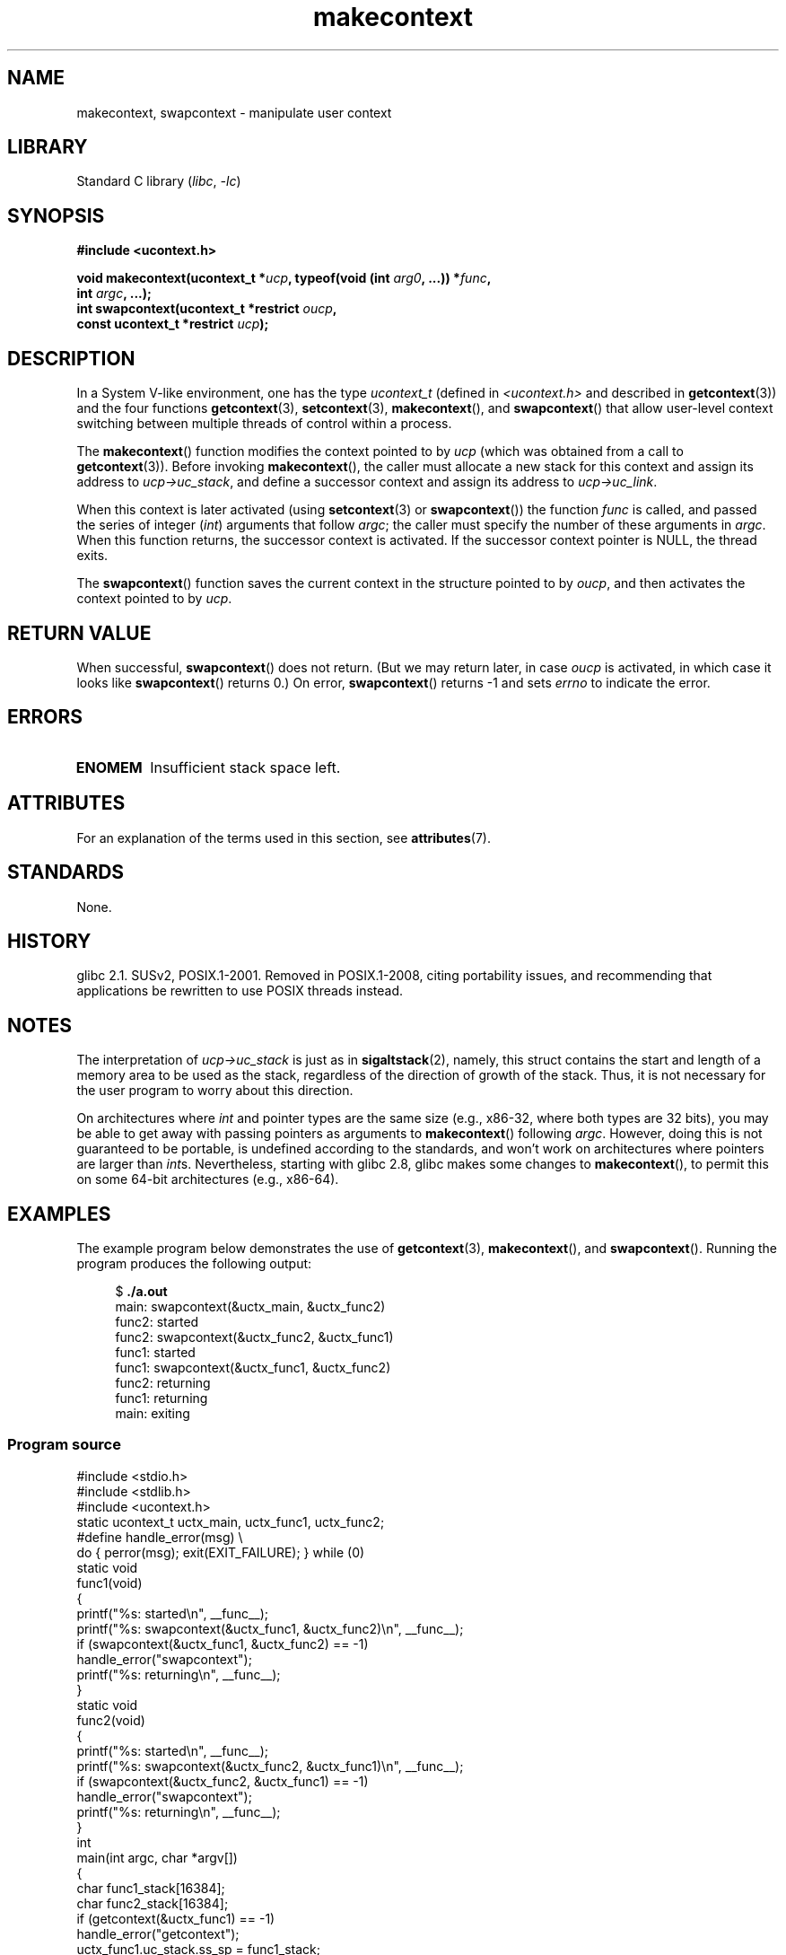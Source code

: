'\" t
.\" Copyright (C) 2001 Andries Brouwer (aeb@cwi.nl)
.\" and Copyright (C) 2006 Michael Kerrisk <mtk.manpages@gmail.com>
.\"
.\" SPDX-License-Identifier: Linux-man-pages-copyleft
.\"
.\" 2006-08-02, mtk, Added example program
.\"
.TH makecontext 3 (date) "Linux man-pages (unreleased)"
.SH NAME
makecontext, swapcontext \- manipulate user context
.SH LIBRARY
Standard C library
.RI ( libc ,\~ \-lc )
.SH SYNOPSIS
.nf
.B #include <ucontext.h>
.P
.BI "void makecontext(ucontext_t *" ucp ", typeof(void (int " arg0 ", ...)) *" func ,
.BI "                 int " argc ", ...);"
.BI "int swapcontext(ucontext_t *restrict " oucp ,
.BI "                 const ucontext_t *restrict " ucp );
.fi
.SH DESCRIPTION
In a System V-like environment, one has the type
.I ucontext_t
(defined in
.I <ucontext.h>
and described in
.BR getcontext (3))
and the four functions
.BR getcontext (3),
.BR setcontext (3),
.BR makecontext (),
and
.BR swapcontext ()
that allow user-level context switching
between multiple threads of control within a process.
.P
The
.BR makecontext ()
function modifies the context pointed to
by
.I ucp
(which was obtained from a call to
.BR getcontext (3)).
Before invoking
.BR makecontext (),
the caller must allocate a new stack
for this context and assign its address to
.IR ucp\->uc_stack ,
and define a successor context and
assign its address to
.IR ucp\->uc_link .
.P
When this context is later activated (using
.BR setcontext (3)
or
.BR swapcontext ())
the function
.I func
is called,
and passed the series of integer
.RI ( int )
arguments that follow
.IR argc ;
the caller must specify the number of these arguments in
.IR argc .
When this function returns, the successor context is activated.
If the successor context pointer is NULL, the thread exits.
.P
The
.BR swapcontext ()
function saves the current context in
the structure pointed to by
.IR oucp ,
and then activates
the context pointed to by
.IR ucp .
.SH RETURN VALUE
When successful,
.BR swapcontext ()
does not return.
(But we may return later, in case
.I oucp
is activated,
in which case it looks like
.BR swapcontext ()
returns 0.)
On error,
.BR swapcontext ()
returns \-1 and sets
.I errno
to indicate the error.
.SH ERRORS
.TP
.B ENOMEM
Insufficient stack space left.
.SH ATTRIBUTES
For an explanation of the terms used in this section, see
.BR attributes (7).
.TS
allbox;
lb lb lbx
l l l.
Interface	Attribute	Value
T{
.na
.nh
.BR makecontext ()
T}	Thread safety	T{
.na
.nh
MT-Safe race:ucp
T}
T{
.na
.nh
.BR swapcontext ()
T}	Thread safety	T{
.na
.nh
MT-Safe race:oucp race:ucp
T}
.TE
.SH STANDARDS
None.
.SH HISTORY
glibc 2.1.
SUSv2, POSIX.1-2001.
Removed in POSIX.1-2008,
citing portability issues, and
recommending that applications be rewritten to use POSIX threads instead.
.SH NOTES
The interpretation of
.I ucp\->uc_stack
is just as in
.BR sigaltstack (2),
namely, this struct contains the start and length of a memory area
to be used as the stack, regardless of the direction of growth of
the stack.
Thus, it is not necessary for the user program to
worry about this direction.
.P
On architectures where
.I int
and pointer types are the same size
(e.g., x86-32, where both types are 32 bits),
you may be able to get away with passing pointers as arguments to
.BR makecontext ()
following
.IR argc .
However, doing this is not guaranteed to be portable,
is undefined according to the standards,
and won't work on architectures where pointers are larger than
.IR int s.
Nevertheless, starting with glibc 2.8, glibc makes some changes to
.BR makecontext (),
to permit this on some 64-bit architectures (e.g., x86-64).
.SH EXAMPLES
The example program below demonstrates the use of
.BR getcontext (3),
.BR makecontext (),
and
.BR swapcontext ().
Running the program produces the following output:
.P
.in +4n
.EX
.RB "$" " ./a.out"
main: swapcontext(&uctx_main, &uctx_func2)
func2: started
func2: swapcontext(&uctx_func2, &uctx_func1)
func1: started
func1: swapcontext(&uctx_func1, &uctx_func2)
func2: returning
func1: returning
main: exiting
.EE
.in
.SS Program source
\&
.\" SRC BEGIN (makecontext.c)
.EX
#include <stdio.h>
#include <stdlib.h>
#include <ucontext.h>
\&
static ucontext_t uctx_main, uctx_func1, uctx_func2;
\&
#define handle_error(msg) \[rs]
    do { perror(msg); exit(EXIT_FAILURE); } while (0)
\&
static void
func1(void)
{
    printf("%s: started\[rs]n", __func__);
    printf("%s: swapcontext(&uctx_func1, &uctx_func2)\[rs]n", __func__);
    if (swapcontext(&uctx_func1, &uctx_func2) == \-1)
        handle_error("swapcontext");
    printf("%s: returning\[rs]n", __func__);
}
\&
static void
func2(void)
{
    printf("%s: started\[rs]n", __func__);
    printf("%s: swapcontext(&uctx_func2, &uctx_func1)\[rs]n", __func__);
    if (swapcontext(&uctx_func2, &uctx_func1) == \-1)
        handle_error("swapcontext");
    printf("%s: returning\[rs]n", __func__);
}
\&
int
main(int argc, char *argv[])
{
    char func1_stack[16384];
    char func2_stack[16384];
\&
    if (getcontext(&uctx_func1) == \-1)
        handle_error("getcontext");
    uctx_func1.uc_stack.ss_sp = func1_stack;
    uctx_func1.uc_stack.ss_size = sizeof(func1_stack);
    uctx_func1.uc_link = &uctx_main;
    makecontext(&uctx_func1, func1, 0);
\&
    if (getcontext(&uctx_func2) == \-1)
        handle_error("getcontext");
    uctx_func2.uc_stack.ss_sp = func2_stack;
    uctx_func2.uc_stack.ss_size = sizeof(func2_stack);
    /* Successor context is f1(), unless argc > 1 */
    uctx_func2.uc_link = (argc > 1) ? NULL : &uctx_func1;
    makecontext(&uctx_func2, func2, 0);
\&
    printf("%s: swapcontext(&uctx_main, &uctx_func2)\[rs]n", __func__);
    if (swapcontext(&uctx_main, &uctx_func2) == \-1)
        handle_error("swapcontext");
\&
    printf("%s: exiting\[rs]n", __func__);
    exit(EXIT_SUCCESS);
}
.EE
.\" SRC END
.SH SEE ALSO
.BR sigaction (2),
.BR sigaltstack (2),
.BR sigprocmask (2),
.BR getcontext (3),
.BR sigsetjmp (3)
